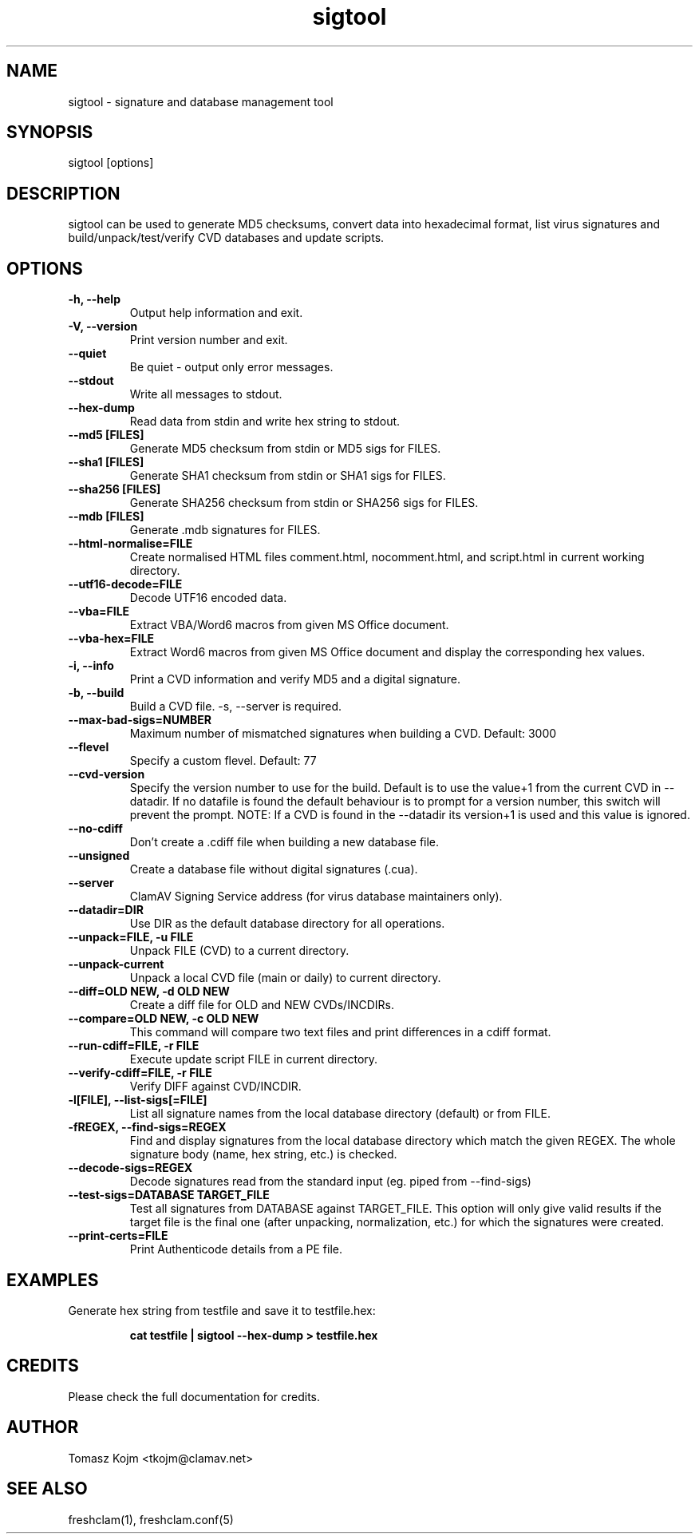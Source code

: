 .TH "sigtool" "1" "February 12, 2007" "ClamAV 0.98.7" "Clam AntiVirus"
.SH "NAME"
.LP 
sigtool \- signature and database management tool
.SH "SYNOPSIS"
.LP 
sigtool [options]
.SH "DESCRIPTION"
.LP 
sigtool can be used to generate MD5 checksums, convert data into hexadecimal format, list virus signatures and build/unpack/test/verify CVD databases and update scripts.
.SH "OPTIONS"
.LP 

.TP 
\fB\-h, \-\-help\fR
Output help information and exit.
.TP 
\fB\-V, \-\-version\fR
Print version number and exit.
.TP 
\fB\-\-quiet\fR
Be quiet \- output only error messages.
.TP 
\fB\-\-stdout\fR
Write all messages to stdout.
.TP 
\fB\-\-hex\-dump\fR
Read data from stdin and write hex string to stdout.
.TP 
\fB\-\-md5 [FILES]\fR
Generate MD5 checksum from stdin or MD5 sigs for FILES.
.TP 
\fB\-\-sha1 [FILES]\fR
Generate SHA1 checksum from stdin or SHA1 sigs for FILES.
.TP 
\fB\-\-sha256 [FILES]\fR
Generate SHA256 checksum from stdin or SHA256 sigs for FILES.
.TP 
\fB\-\-mdb [FILES]\fR
Generate .mdb signatures for FILES.
.TP 
\fB\-\-html\-normalise=FILE\fR
Create normalised HTML files comment.html, nocomment.html, and script.html in current working directory.
.TP 
\fB\-\-utf16\-decode=FILE\fR
Decode UTF16 encoded data.
.TP 
\fB\-\-vba=FILE\fR
Extract VBA/Word6 macros from given MS Office document.
.TP 
\fB\-\-vba\-hex=FILE\fR
Extract Word6 macros from given MS Office document and display the corresponding hex values.
.TP 
\fB\-i, \-\-info\fR
Print a CVD information and verify MD5 and a digital signature.
.TP 
\fB\-b, \-\-build\fR
Build a CVD file. \-s, \-\-server is required.
.TP 
\fB\-\-max\-bad\-sigs=NUMBER\fR
Maximum number of mismatched signatures when building a CVD. Default: 3000
.TP 
\fB\-\-flevel\fR
Specify a custom flevel. Default: 77
.TP 
\fB\-\-cvd\-version\fR
Specify the version number to use for the build. Default is to use the value+1
from the current CVD in \-\-datadir. If no datafile is found the default
behaviour is to prompt for a version number, this switch will prevent the
prompt.
NOTE: If a CVD is found in the \-\-datadir its version+1 is used and this value is ignored.
.TP 
\fB\-\-no\-cdiff\fR
Don't create a .cdiff file when building a new database file.
.TP 
\fB\-\-unsigned\fR
Create a database file without digital signatures (.cua).
.TP 
\fB\-\-server\fR
ClamAV Signing Service address (for virus database maintainers only).
.TP 
\fB\-\-datadir=DIR\fR
Use DIR as the default database directory for all operations.
.TP 
\fB\-\-unpack=FILE, \-u FILE\fR
Unpack FILE (CVD) to a current directory.
.TP 
\fB\-\-unpack\-current\fR
Unpack a local CVD file (main or daily) to current directory.
.TP 
\fB\-\-diff=OLD NEW, \-d OLD NEW\fR
Create a diff file for OLD and NEW CVDs/INCDIRs.
.TP 
\fB\-\-compare=OLD NEW, \-c OLD NEW\fR
This command will compare two text files and print differences in a cdiff format.
.TP 
\fB\-\-run\-cdiff=FILE, \-r FILE\fR
Execute update script FILE in current directory.
.TP 
\fB\-\-verify\-cdiff=FILE, \-r FILE\fR
Verify DIFF against CVD/INCDIR.
.TP 
\fB\-l[FILE], \-\-list\-sigs[=FILE]\fR
List all signature names from the local database directory (default) or from FILE.
.TP 
\fB\-fREGEX, \-\-find\-sigs=REGEX\fR
Find and display signatures from the local database directory which match the given REGEX. The whole signature body (name, hex string, etc.) is checked.
.TP 
\fB\-\-decode\-sigs=REGEX\fR
Decode signatures read from the standard input (eg. piped from \-\-find\-sigs)
.TP 
\fB\-\-test\-sigs=DATABASE TARGET_FILE\fR
Test all signatures from DATABASE against TARGET_FILE. This option will only give valid results if the target file is the final one (after unpacking, normalization, etc.) for which the signatures were created.
.TP
\fB\-\-print\-certs=FILE\fR
Print Authenticode details from a PE file.
.SH "EXAMPLES"
.LP 
.TP 
Generate hex string from testfile and save it to testfile.hex:

\fBcat testfile | sigtool \-\-hex\-dump > testfile.hex\fR
.SH "CREDITS"
Please check the full documentation for credits.
.SH "AUTHOR"
.LP 
Tomasz Kojm <tkojm@clamav.net>
.SH "SEE ALSO"
.LP 
freshclam(1), freshclam.conf(5)
